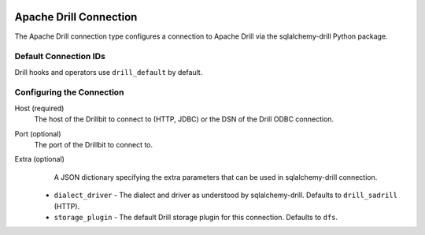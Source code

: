  .. Licensed to the Apache Software Foundation (ASF) under one
    or more contributor license agreements.  See the NOTICE file
    distributed with this work for additional information
    regarding copyright ownership.  The ASF licenses this file
    to you under the Apache License, Version 2.0 (the
    "License"); you may not use this file except in compliance
    with the License.  You may obtain a copy of the License at

 ..   http://www.apache.org/licenses/LICENSE-2.0

 .. Unless required by applicable law or agreed to in writing,
    software distributed under the License is distributed on an
    "AS IS" BASIS, WITHOUT WARRANTIES OR CONDITIONS OF ANY
    KIND, either express or implied.  See the License for the
    specific language governing permissions and limitations
    under the License.



.. _howto/connection:drill:

Apache Drill Connection
=======================

The Apache Drill connection type configures a connection to Apache Drill via the sqlalchemy-drill Python package.

Default Connection IDs
----------------------

Drill hooks and operators use ``drill_default`` by default.

Configuring the Connection
--------------------------
Host (required)
    The host of the Drillbit to connect to (HTTP, JDBC) or the DSN of the Drill ODBC connection.

Port (optional)
    The port of the Drillbit to connect to.

Extra (optional)
     A JSON dictionary specifying the extra parameters that can be used in sqlalchemy-drill connection.

    * ``dialect_driver`` - The dialect and driver as understood by sqlalchemy-drill.  Defaults to ``drill_sadrill`` (HTTP).
    * ``storage_plugin`` - The default Drill storage plugin for this connection.  Defaults to ``dfs``.

